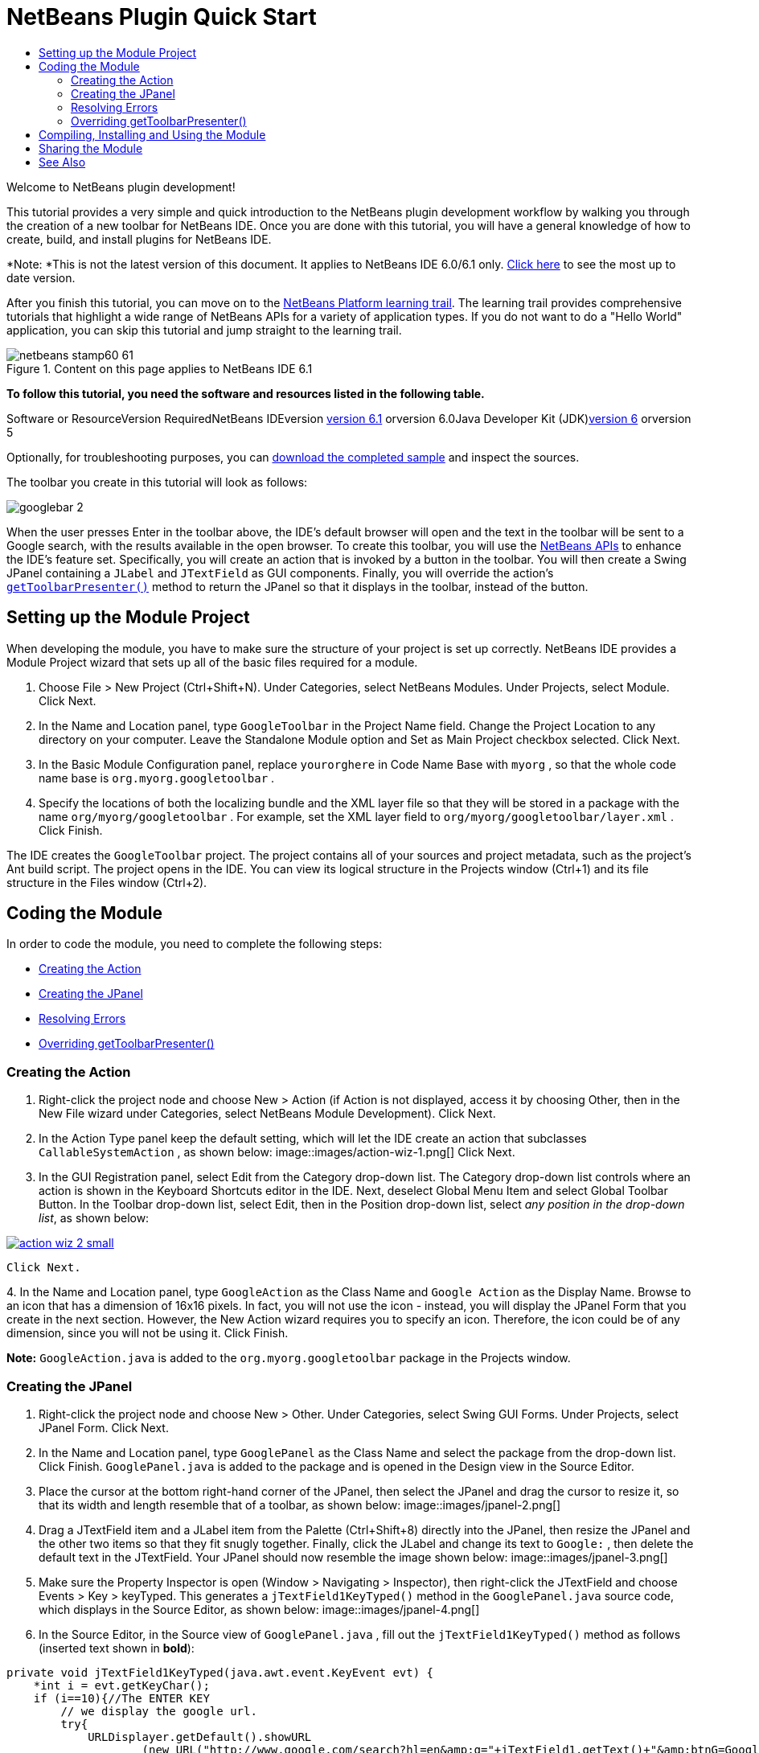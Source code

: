 // 
//     Licensed to the Apache Software Foundation (ASF) under one
//     or more contributor license agreements.  See the NOTICE file
//     distributed with this work for additional information
//     regarding copyright ownership.  The ASF licenses this file
//     to you under the Apache License, Version 2.0 (the
//     "License"); you may not use this file except in compliance
//     with the License.  You may obtain a copy of the License at
// 
//       http://www.apache.org/licenses/LICENSE-2.0
// 
//     Unless required by applicable law or agreed to in writing,
//     software distributed under the License is distributed on an
//     "AS IS" BASIS, WITHOUT WARRANTIES OR CONDITIONS OF ANY
//     KIND, either express or implied.  See the License for the
//     specific language governing permissions and limitations
//     under the License.
//

= NetBeans Plugin Quick Start
:jbake-type: platform-tutorial
:jbake-tags: tutorials 
:jbake-status: published
:syntax: true
:source-highlighter: pygments
:toc: left
:toc-title:
:icons: font
:experimental:
:description: NetBeans Plugin Quick Start - Apache NetBeans
:keywords: Apache NetBeans Platform, Platform Tutorials, NetBeans Plugin Quick Start

Welcome to NetBeans plugin development!

This tutorial provides a very simple and quick introduction to the NetBeans plugin development workflow by walking you through the creation of a new toolbar for NetBeans IDE. Once you are done with this tutorial, you will have a general knowledge of how to create, build, and install plugins for NetBeans IDE.

*Note: *This is not the latest version of this document. It applies to NetBeans IDE 6.0/6.1 only. link:../nbm-google.html[+Click here+] to see the most up to date version.

After you finish this tutorial, you can move on to the link:https://netbeans.org/kb/trails/platform.html[+NetBeans Platform learning trail+]. The learning trail provides comprehensive tutorials that highlight a wide range of NetBeans APIs for a variety of application types. If you do not want to do a "Hello World" application, you can skip this tutorial and jump straight to the learning trail.


image::images/netbeans-stamp60-61.gif[title="Content on this page applies to NetBeans IDE 6.1"]


*To follow this tutorial, you need the software and resources listed in the following table.*

Software or ResourceVersion RequiredNetBeans IDEversion link:http://download.netbeans.org/netbeans/6.1/final/[+version 6.1+] orversion 6.0Java Developer Kit (JDK)link:http://java.sun.com/javase/downloads/index.jsp[+version 6+] orversion 5

Optionally, for troubleshooting purposes, you can link:http://plugins.netbeans.org/PluginPortal/faces/PluginDetailPage.jsp?pluginid=11368[+download the completed sample+] and inspect the sources.

The toolbar you create in this tutorial will look as follows:

image::images/googlebar-2.png[]

When the user presses Enter in the toolbar above, the IDE's default browser will open and the text in the toolbar will be sent to a Google search, with the results available in the open browser. To create this toolbar, you will use the link:https://netbeans.org/download/dev/javadoc/[+NetBeans APIs+] to enhance the IDE's feature set. Specifically, you will create an action that is invoked by a button in the toolbar. You will then create a Swing JPanel containing a  ``JLabel``  and  ``JTextField``  as GUI components. Finally, you will override the action's  ``link:https://netbeans.org/download/dev/javadoc/org-openide-util/org/openide/util/actions/CallableSystemAction.html#getToolbarPresenter()[+getToolbarPresenter()+]``  method to return the JPanel so that it displays in the toolbar, instead of the button.  


== Setting up the Module Project

When developing the module, you have to make sure the structure of your project is set up correctly. NetBeans IDE provides a Module Project wizard that sets up all of the basic files required for a module.


[start=1]
1. Choose File > New Project (Ctrl+Shift+N). Under Categories, select NetBeans Modules. Under Projects, select Module. Click Next.

[start=2]
2. In the Name and Location panel, type  ``GoogleToolbar``  in the Project Name field. Change the Project Location to any directory on your computer. Leave the Standalone Module option and Set as Main Project checkbox selected. Click Next.

[start=3]
3. In the Basic Module Configuration panel, replace  ``yourorghere``  in Code Name Base with  ``myorg`` , so that the whole code name base is  ``org.myorg.googletoolbar`` .

[start=4]
4. Specify the locations of both the localizing bundle and the XML layer file so that they will be stored in a package with the name  ``org/myorg/googletoolbar`` . For example, set the XML layer field to  ``org/myorg/googletoolbar/layer.xml`` . Click Finish.

The IDE creates the  ``GoogleToolbar``  project. The project contains all of your sources and project metadata, such as the project's Ant build script. The project opens in the IDE. You can view its logical structure in the Projects window (Ctrl+1) and its file structure in the Files window (Ctrl+2). 
 


== Coding the Module

In order to code the module, you need to complete the following steps:

* <<creating-action,Creating the Action>>
* <<creating-panel,Creating the JPanel>>
* <<resolving-errors,Resolving Errors>>
* <<overriding,Overriding getToolbarPresenter()>>


=== Creating the Action


[start=1]
1. Right-click the project node and choose New > Action (if Action is not displayed, access it by choosing Other, then in the New File wizard under Categories, select NetBeans Module Development). Click Next.

[start=2]
2. In the Action Type panel keep the default setting, which will let the IDE create an action that subclasses  ``CallableSystemAction`` , as shown below: image::images/action-wiz-1.png[] Click Next.

[start=3]
3. In the GUI Registration panel, select Edit from the Category drop-down list. The Category drop-down list controls where an action is shown in the Keyboard Shortcuts editor in the IDE. Next, deselect Global Menu Item and select Global Toolbar Button. In the Toolbar drop-down list, select Edit, then in the Position drop-down list, select _any position in the drop-down list_, as shown below: 
[.feature]
--
image::images/action-wiz-2-small.png[role="left", link="images/action-wiz-2.png"]
--
 Click Next.

[start=4]
4. 
In the Name and Location panel, type  ``GoogleAction``  as the Class Name and  ``Google Action``  as the Display Name. Browse to an icon that has a dimension of 16x16 pixels. In fact, you will not use the icon - instead, you will display the JPanel Form that you create in the next section. However, the New Action wizard requires you to specify an icon. Therefore, the icon could be of any dimension, since you will not be using it. Click Finish.

*Note:*  ``GoogleAction.java``  is added to the  ``org.myorg.googletoolbar``  package in the Projects window.


=== Creating the JPanel


[start=1]
1. Right-click the project node and choose New > Other. Under Categories, select Swing GUI Forms. Under Projects, select JPanel Form. Click Next.

[start=2]
2. In the Name and Location panel, type  ``GooglePanel``  as the Class Name and select the package from the drop-down list. Click Finish.  ``GooglePanel.java``  is added to the package and is opened in the Design view in the Source Editor.

[start=3]
3. Place the cursor at the bottom right-hand corner of the JPanel, then select the JPanel and drag the cursor to resize it, so that its width and length resemble that of a toolbar, as shown below: image::images/jpanel-2.png[]

[start=4]
4. Drag a JTextField item and a JLabel item from the Palette (Ctrl+Shift+8) directly into the JPanel, then resize the JPanel and the other two items so that they fit snugly together. Finally, click the JLabel and change its text to  ``Google:`` , then delete the default text in the JTextField. Your JPanel should now resemble the image shown below: image::images/jpanel-3.png[]

[start=5]
5. Make sure the Property Inspector is open (Window > Navigating > Inspector), then right-click the JTextField and choose Events > Key > keyTyped. This generates a  ``jTextField1KeyTyped()``  method in the  ``GooglePanel.java``  source code, which displays in the Source Editor, as shown below: image::images/jpanel-4.png[]

[start=6]
6. In the Source Editor, in the Source view of  ``GooglePanel.java`` , fill out the  ``jTextField1KeyTyped()``  method as follows (inserted text shown in *bold*):

[source,java]
----

    
private void jTextField1KeyTyped(java.awt.event.KeyEvent evt) {
    *int i = evt.getKeyChar();
    if (i==10){//The ENTER KEY
        // we display the google url.
        try{
            URLDisplayer.getDefault().showURL
                    (new URL("http://www.google.com/search?hl=en&amp;q="+jTextField1.getText()+"&amp;btnG=Google+Search"));
        } catch (Exception eee){
            return;//nothing much to do
        }
    }*
}
----

If you need to, right-click in the Source Editor and choose Format (Alt+Shift+F).


=== Resolving Errors

Notice that several lines of code are underlined in red, indicating errors. This is because required packages have not been imported yet. Place your cursor over the light bulb icon displayed in the column to the immediate left of the red line for  ``URLDisplayer`` . A tooltip displays, indicating the reason for the error: 

image::images/tooltip.png[]

In order to solve this, you need to make the  ``HtmlBrowser.URLDisplayer``  class, included in the link:https://netbeans.org/download/dev/javadoc/org-openide-awt/org/openide/awt/package-summary.html[+  ``org.openide.awt`` +] package, accessible to your project. To do so, perform the following steps:


[start=1]
1. Right-click the project node in the Projects window and choose Properties. In the Project Properties dialog that displays, select Libraries under the Categories heading. Then, under Module Dependencies, click the Add button. The Add Module Dependency Dialog displays.

[start=2]
2. In the filter text box displayed at the top of the Add Module Dependency Dialog, start typing  ``URLDisplayer``  and notice that the selection of returned modules narrows until the only remaining listing is the link:https://netbeans.org/download/dev/javadoc/org-openide-awt/overview-summary.html[+UI Utilities API+]: image::images/add-module-dependency.png[] Click OK, then click OK again to exit the Project Properties dialog.

[start=3]
3. Right-click in the Source Editor and choose Fix Imports (Alt+Shift+F). The Fix All Imports dialog displays, listing suggested paths for unrecognized classes: image::images/fix-all-imports.png[] Click OK. The IDE creates the following import statements for  ``GooglePanel.java`` :

[source,java]
----

import java.net.URL;
import org.openide.awt.HtmlBrowser.URLDisplayer;               
            
----

Also notice that all errors disappear from the Source Editor.


=== Overriding getToolbarPresenter()

Because the JPanel you just created is the actual component that will display the Google toolbar, you need to override the link:https://netbeans.org/download/dev/javadoc/org-openide-util/org/openide/util/actions/CallableSystemAction.html#getToolbarPresenter()[+  ``getToolbarPresenter()`` +] method in the action class. In  ``GoogleAction.java`` , do the following:


[start=1]
1. Beneath the class declaration, declare and set the following variable:

[source,java]
----

GooglePanel retValue = new GooglePanel();
            
----


[start=2]
2. Define the  ``getToolbarPresenter()``  method to return the  ``retValue``  variable:

[source,java]
----

public java.awt.Component getToolbarPresenter() {
    return retValue;
}
            
----



== Compiling, Installing and Using the Module

NetBeans IDE uses an Ant build script to compile and install your module in the IDE. The build script was created for you when you created the module project in <<creating-module-project,Setting Up the Module Project>> above. Now that the module is ready to be compiled and added to the IDE, you can use NetBeans IDE's support for Ant to do so:


[start=1]
1. In the Projects window, right-click the  ``GoogleToolbar``  project node and choose Install/Reload in Target Platform. The module is built and installed in a new instance of the IDE (i.e. the target platform). By default, the default target platform is the version of the IDE you are currently working in. The target platform opens so that you can try out the new module.

[start=2]
2. When it is successfully installed, the module adds a new button in the IDE's Edit toolbar.

*Note:* The toolbar button does not display an icon. Instead, it displays the JPanel you created in <<creating-panel,Creating the JPanel>> above: 

image::images/googlebar.png[]


[start=3]
3. Type a search string in the text field: image::images/googlebar-2.png[]

[start=4]
4. Press Enter. The IDE's default browser starts up. The Google URL and your search string are sent to the browser and a search is performed. When the search results are returned, you can view them in the browser.



== Sharing the Module

Now that you have built a working module that enhances the IDE, why not share it with other developers? NetBeans IDE offers an easy way to create a binary NetBeans Module file (.nbm) which is a universal means of allowing others to experiment with it in own versions of the IDE (in fact, this is what you did in <<installing-sample,Installing the Sample>> above. To create a module binary, do the following:

In the Projects window, right-click the  ``GoogleToolbar``  project node and choose Create NBM. The new NBM file is created and you can view it in the Files window (Ctrl+2): 

image::images/create-nbm.png[] 

 link:https://netbeans.org/about/contact_form.html?to=3&subject=Feedback:%20Google%20Toolbar%20Module%20Tutorial[+ Send Us Your Feedback+]



== See Also

This concludes the NetBeans Plugin Quick Start. This document has described how to create a plugin that adds a Google Search toolbar to the IDE. For more information about creating and developing plugins, see the following resources:

* link:https://netbeans.org/kb/trails/platform.html[+Other Related Tutorials+]

* link:https://netbeans.org/download/dev/javadoc/[+NetBeans API Javadoc+]
